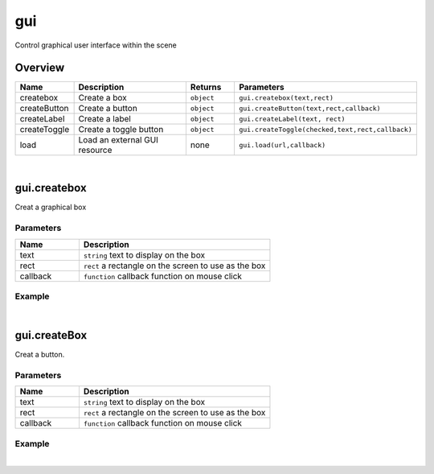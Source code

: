 ***************
gui
***************

Control graphical user interface  within the scene

Overview
=========
.. csv-table::
    :header: Name, Description, Returns, Parameters
    :widths: 5, 15,5,10

    createbox,	Create a box,	``object``,	"``gui.createbox(text,rect)``"
    createButton,	Create a button,	``object``,	"``gui.createButton(text,rect,callback)``"
    createLabel,	Create a label,	``object``,	"``gui.createLabel(text, rect)``"
    createToggle,	Create a toggle button,	``object``,	"``gui.createToggle(checked,text,rect,callback)``"
    load,	Load an external GUI resource,	none,	"``gui.load(url,callback)``"

|

gui.createbox
=======================

Creat a graphical box

Parameters
^^^^^^^^^^^^

.. csv-table::
    :header: Name, Description
    :widths: 5, 15

    text, ``string`` text to display on the box
    rect,  ``rect`` a rectangle on the screen to use as the box
    callback, ``function`` callback function on mouse click


Example
^^^^^^^^^^

.. code-block:: javascript
   :linenos:

    /** Create a GUI box called 'Box 1'. 
    Set the left coordinate to 100 pixels and the top coordinate to 200 pixels. 
    The width and height of the GUI Box is set to 80 pixels and 50 pixels respectively. */

    var obj = gui.createBox("Box 1", Rect(100, 200, 80, 50),function(){print("ok!")});

|

gui.createBox
=======================

Creat a button.

Parameters
^^^^^^^^^^^^

.. csv-table::
    :header: Name, Description
    :widths: 5, 15

    text, ``string`` text to display on the box
    rect,  ``rect`` a rectangle on the screen to use as the box
    callback, ``function`` callback function on mouse click


Example
^^^^^^^^^^

.. code-block:: javascript
   :linenos:

    /** Create a button. Set the left coordinate to 100 pixels and the top coordinate to 200 pixels. 
    The width and height of the button is set to 80 pixels and 50 pixels respectively. 
    Clicking on this button will print the string'You Clicked Button 1' */

    var buttont1 =  gui.createButton("Button 1", Rect(100, 200, 80, 50), function() {

    print ("You clicked Button 1");});

|



